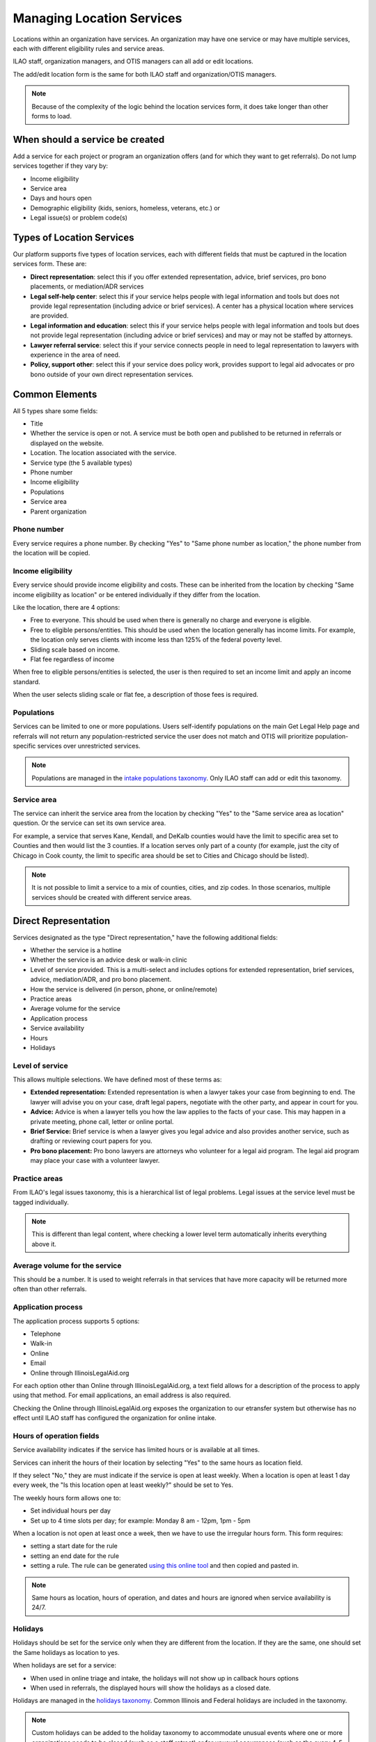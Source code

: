 ============================
Managing Location Services
============================

Locations within an organization have services.  An organization may have one service or may have multiple services, each with different eligibility rules and service areas.

ILAO staff, organization managers, and OTIS managers can all add or edit locations.  

The add/edit location form is the same for both ILAO staff and organization/OTIS managers.

.. note:: Because of the complexity of the logic behind the location services form, it does take longer than other forms to load.

When should a service be created
==================================
Add a service for each project or program an organization offers (and for which they want to get referrals). Do not lump services together if they vary by:

* Income eligibility
* Service area
* Days and hours open 
* Demographic eligibility (kids, seniors, homeless, veterans, etc.) or
* Legal issue(s) or problem code(s)

Types of Location Services
============================
Our platform supports five types of location services, each with different fields that must be captured in the location services form.  These are:

* **Direct representation**:  select this if you offer extended representation, advice, brief services, pro bono placements, or mediation/ADR services
* **Legal self-help center**: select this if your service helps people with legal information and tools but does not provide legal representation (including advice or brief services). A center has a physical location where services are provided.
* **Legal information and education**: select this if your service helps people with legal information and tools but does not provide legal representation (including advice or brief services) and may or may not be staffed by attorneys.
* **Lawyer referral service**: select this if your service connects people in need to legal representation to lawyers with experience in the area of need. 
* **Policy, support other**:  select this if your service does policy work, provides support to legal aid advocates or pro bono outside of your own direct representation services.

Common Elements
==================
All 5 types share some fields:

* Title
* Whether the service is open or not.  A service must be both open and published to be returned in referrals or displayed on the website.
* Location.  The location associated with the service.
* Service type (the 5 available types)
* Phone number
* Income eligibility
* Populations
* Service area
* Parent organization


.. todo:: The location dropdown is difficult to use as it list the locations by name and does not filter out locations organization managers do not manage.

Phone number
-------------
Every service requires a phone number.  By checking "Yes" to "Same phone number as location," the phone number from the location will be copied.

Income eligibility
--------------------
Every service should provide income eligibility and costs.  These can be inherited from the location by checking "Same income eligibility as location" or be entered individually if they differ from the location.

Like the location, there are 4 options:

* Free to everyone.  This should be used when there is generally no charge and everyone is eligible.
* Free to eligible persons/entities.  This should be used when the location generally has income limits.  For example, the location only serves clients with income less than 125% of the federal poverty level.
* Sliding scale based on income.  
* Flat fee regardless of income

When free to eligible persons/entities is selected, the user is then required to set an income limit and apply an income standard.  

.. image:: ../assets/otis-locations-free-income.png

When the user selects sliding scale or flat fee, a description of those fees is required.

.. image:: ../assets/otis-locations-fees.png

Populations
--------------
Services can be limited to one or more populations.  Users self-identify populations on the main Get Legal Help page and referrals will not return any population-restricted service the user does not match and OTIS will prioritize population-specific services over unrestricted services.

.. image:: ../assets/otis-populations.png

.. note::  Populations are managed in the `intake populations taxonomy <https://www.illinoislegalaid.org/admin/structure/taxonomy/manage/intake_populations/overview>`_.  Only ILAO staff can add or edit this taxonomy.
 

Service area
---------------

The service can inherit the service area from the location by checking "Yes" to the "Same service area as location" question.  Or the service can set its own service area. 

.. image:: ../assets/otis-service-service-area.png

For example, a service that serves Kane, Kendall, and DeKalb counties would have the limit to specific area set to Counties and then would list the 3 counties.  If a location serves only part of a county (for example, just the city of Chicago in Cook county, the limit to specific area should be set to Cities and Chicago should be listed).

.. note:: 
   It is not possible to limit a service to a mix of counties, cities, and zip codes.  In those scenarios, multiple services should be created with different service areas.


Direct Representation
=======================

Services designated as the type "Direct representation," have the following additional fields: 

* Whether the service is a hotline
* Whether the service is an advice desk or walk-in clinic
* Level of service provided.  This is a multi-select and includes options for extended representation, brief services, advice, mediation/ADR, and pro bono placement.
* How the service is delivered (in person, phone, or online/remote)
* Practice areas 
* Average volume for the service
* Application process
* Service availability
* Hours
* Holidays

Level of service
------------------

This allows multiple selections.  We have defined most of these terms as: 

* **Extended representation:** Extended representation is when a lawyer takes your case from beginning to end. The lawyer will advise you on your case, draft legal papers, negotiate with the other party, and appear in court for you. 

* **Advice:** Advice is when a lawyer tells you how the law applies to the facts of your case. This may happen in a private meeting, phone call, letter or online portal. 

* **Brief Service:** Brief service is when a lawyer gives you legal advice and also provides another service, such as drafting or reviewing court papers for you. 

* **Pro bono placement:** Pro bono lawyers are attorneys who volunteer for a legal aid program. The legal aid program may place your case with a volunteer lawyer. 

Practice areas
----------------
From ILAO's legal issues taxonomy, this is a hierarchical list of legal problems.  Legal issues at the service level must be tagged individually.  

.. note:: This is different than legal content, where checking a lower level term automatically inherits everything above it.

Average volume for the service
--------------------------------
This should be a number.  It is used to weight referrals in that services that have more capacity will be returned more often than other referrals.

Application process
---------------------
The application process supports 5 options:

* Telephone
* Walk-in
* Online
* Email
* Online through IllinoisLegalAid.org

For each option other than Online through IllinoisLegalAid.org, a text field allows for a description of the process to apply using that method.  For email applications, an email address is also required.

.. image:: ../assets/otis-application-process.png

Checking the Online through IllinoisLegalAid.org exposes the organization to our etransfer system but otherwise has no effect until ILAO staff has configured the organization for online intake.

Hours of operation fields
---------------------------
Service availability indicates if the service has limited hours or is available at all times.

Services can inherit the hours of their location by selecting "Yes" to the same hours as location field.  

If they select "No," they are must indicate if the service is open at least weekly. When a location is open at least 1 day every week, the "Is this location open at least weekly?" should be set to Yes.

The weekly hours form allows one to:

* Set individual hours per day
* Set up to 4 time slots per day; for example:  Monday 8 am - 12pm, 1pm - 5pm

.. image:: ../assets/otis-locations-hours-regular.png

When a location is not open at least once a week, then we have to use the irregular hours form.  This form requires:

* setting a start date for the rule
* setting an end date for the rule
* setting a rule.  The rule can be generated `using this online tool <https://icalendar.org/rrule-tool.html>`_ and then copied and pasted in.

.. image:: ../assets/otis-locations-hours-irregular.png

.. note:: 
   Same hours as location, hours of operation, and dates and hours are ignored when service availability is 24/7.


Holidays
----------
Holidays should be set for the service only when they are different from the location.  If they are the same, one should set the Same holidays as location to yes.  

When holidays are set for a service:

* When used in online triage and intake, the holidays will not show up in callback hours options
* When used in referrals, the displayed hours will show the holidays as a closed date.

.. image::  ../assets/otis-locations-holidays.png

Holidays are managed in the `holidays taxonomy <https://www.illinoislegalaid.org/admin/structure/taxonomy/manage/holidays/overview>`_.  Common Illinois and Federal holidays are included in the taxonomy.

.. note:: Custom holidays can be added to the holiday taxonomy to accommodate unusual events where one or more organizations needs to be closed (such as a staff retreat) or for unusual occurrences (such as the every 4-5 years when the day after Thanksgiving is not the 4th Friday).  

Legal information and education
==================================

Services designated as the type "Legal information and education (not a legal self-help center)," have the following additional fields: 

* Practice areas 
* Service availability
* Hours
* Holidays

Legal Self-Help Center
========================

Services designated as the type "Legal information and education (not a legal self-help center)," have the following additional fields: 

* Amenities offered
* JusticeCorps availability
* Website address
* Featured content

.. note:: Because legal self-help centers are always a single location with a single service, service availability, hours and holidays are managed only at the location level.

Amenities offered
--------------------
The amenities offered list is pulled from the `amenities taxonomy </admin/structure/taxonomy/manage/amenities/overview>`_.

.. image:: ../assets/otis_lshc_amenities.png

* If lawyer in the library is an amenity, there is a field to provide a description
* If printers are selected as an amenity, there is a field to indicate if printing is free, and a field to provide a description when printing is not free.
* If scanners are selected as an amenity, there is a field to indicate if scanning is free, and a field to provide a description when scanning is not free.
* If website navigator is an amenity, there is a field to indicate navigator availability, and when it is on a part-time regular schedule, a field to indicate the availability.

Featured content
-------------------
LSHC pages feature a list of legal content that the local center has identified as relevant to their users.  

.. image:: ../assets/otis-lshc-featured-content.png

Featured content is limited to legal content and to 6 items.

Lawyer Referral Service
=========================

Services designated as the type "Lawyer Referral Service," have the following additional fields: 

* Application process

(see Direct Representation for field information)

Policy, impact litigation, suppor or other
============================================

Services designated as the type "Policy, impact litigation, suppor or other," have the following additional fields: 

* Practice areas
* Service availability
* Hours
* Holidays

(see Direct Representation for field information)

